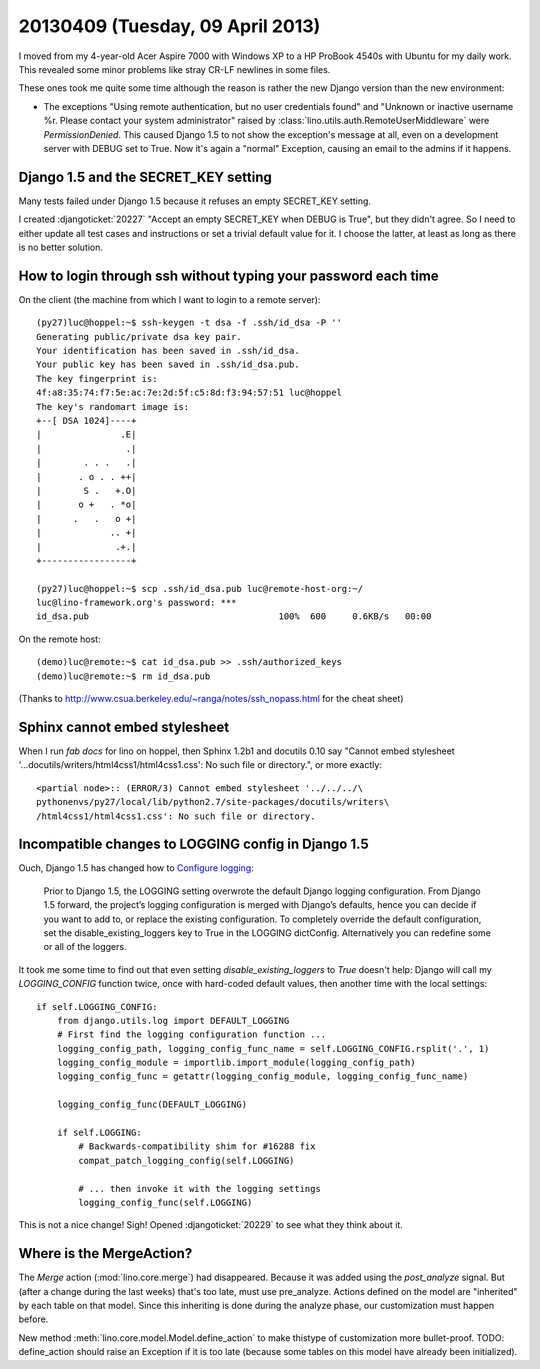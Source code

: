 =================================
20130409 (Tuesday, 09 April 2013)
=================================

I moved from my 4-year-old Acer Aspire 7000 with Windows XP 
to a HP ProBook 4540s with Ubuntu for my daily work.
This revealed some minor problems like stray CR-LF newlines 
in some files.

These ones took me quite some time although the reason is rather 
the new Django version than the new environment:

- The exceptions "Using remote authentication, but no user credentials 
  found" and "Unknown or inactive username %r. Please contact your 
  system administrator" raised by 
  :class:`lino.utils.auth.RemoteUserMiddleware`
  were `PermissionDenied`. This caused Django 1.5 to not show 
  the exception's message at all, even on a development server 
  with DEBUG set to True. Now it's again a "normal" Exception,
  causing an email to the admins if it happens.

Django 1.5 and the SECRET_KEY setting
-------------------------------------

Many tests failed under Django 1.5 because it refuses an empty 
SECRET_KEY setting.

I created :djangoticket:`20227` 
"Accept an empty SECRET_KEY when DEBUG is True",
but they didn't agree.
So I need to either update all test cases and instructions 
or set a trivial default value for it. 
I choose the latter, at least as long as there is no better solution.
 

How to login through ssh without typing your password each time
---------------------------------------------------------------

On the client (the machine from which I want to login to 
a remote server)::

    (py27)luc@hoppel:~$ ssh-keygen -t dsa -f .ssh/id_dsa -P ''
    Generating public/private dsa key pair.
    Your identification has been saved in .ssh/id_dsa.
    Your public key has been saved in .ssh/id_dsa.pub.
    The key fingerprint is:
    4f:a8:35:74:f7:5e:ac:7e:2d:5f:c5:8d:f3:94:57:51 luc@hoppel
    The key's randomart image is:
    +--[ DSA 1024]----+
    |               .E|
    |                .|
    |        . . .   .|
    |       . o . . ++|
    |        S .   +.O|
    |       o +   . *o|
    |      .   .   o +|
    |             .. +|
    |              .+.|
    +-----------------+

    (py27)luc@hoppel:~$ scp .ssh/id_dsa.pub luc@remote-host-org:~/
    luc@lino-framework.org's password: ***
    id_dsa.pub                                    100%  600     0.6KB/s   00:00    

On the remote host::    
    
    (demo)luc@remote:~$ cat id_dsa.pub >> .ssh/authorized_keys 
    (demo)luc@remote:~$ rm id_dsa.pub
    

(Thanks to http://www.csua.berkeley.edu/~ranga/notes/ssh_nopass.html 
for the cheat sheet)


Sphinx cannot embed stylesheet
--------------------------------

When I run `fab docs` for lino on hoppel, then Sphinx 1.2b1 and docutils 0.10 say
"Cannot embed stylesheet '...docutils/writers/html4css1/html4css1.css': 
No such file or directory.", or more exactly::

    <partial node>:: (ERROR/3) Cannot embed stylesheet '../../../\
    pythonenvs/py27/local/lib/python2.7/site-packages/docutils/writers\
    /html4css1/html4css1.css': No such file or directory.


Incompatible changes to LOGGING config in Django 1.5
----------------------------------------------------

Ouch, Django 1.5 has changed how to  `Configure logging 
<https://docs.djangoproject.com/en/dev/topics/logging/#configuring-logging>`_:

    Prior to Django 1.5, the LOGGING setting overwrote the default 
    Django logging configuration. From Django 1.5 forward, the 
    project’s logging configuration is merged with Django’s 
    defaults, hence you can decide if you want to add to, or replace 
    the existing configuration. To completely override the default 
    configuration, set the disable_existing_loggers key to True in 
    the LOGGING dictConfig. Alternatively you can redefine some or 
    all of the loggers.
    

It took me some time to find out that even setting 
`disable_existing_loggers` to `True` doesn't help: Django 
will call my `LOGGING_CONFIG` function twice, once with hard-coded default 
values, then another time with the local settings::

    if self.LOGGING_CONFIG:
        from django.utils.log import DEFAULT_LOGGING
        # First find the logging configuration function ...
        logging_config_path, logging_config_func_name = self.LOGGING_CONFIG.rsplit('.', 1)
        logging_config_module = importlib.import_module(logging_config_path)
        logging_config_func = getattr(logging_config_module, logging_config_func_name)

        logging_config_func(DEFAULT_LOGGING)

        if self.LOGGING:
            # Backwards-compatibility shim for #16288 fix
            compat_patch_logging_config(self.LOGGING)

            # ... then invoke it with the logging settings
            logging_config_func(self.LOGGING)


This is not a nice change! Sigh! 
Opened :djangoticket:`20229` to see what they think about it.

Where is the MergeAction?
-------------------------

The `Merge` action (:mod:`lino.core.merge`) had disappeared.
Because it was added using the `post_analyze` signal.
But (after a change during the last weeks) that's too late, must use pre_analyze. 
Actions defined on the model are "inherited" by each table on that model.
Since this inheriting is done during the analyze phase, our customization 
must happen before.

New method :meth:`lino.core.model.Model.define_action` 
to make thistype of customization more bullet-proof.
TODO: define_action should raise an Exception if it is too 
late (because some tables on this model have already been initialized).



